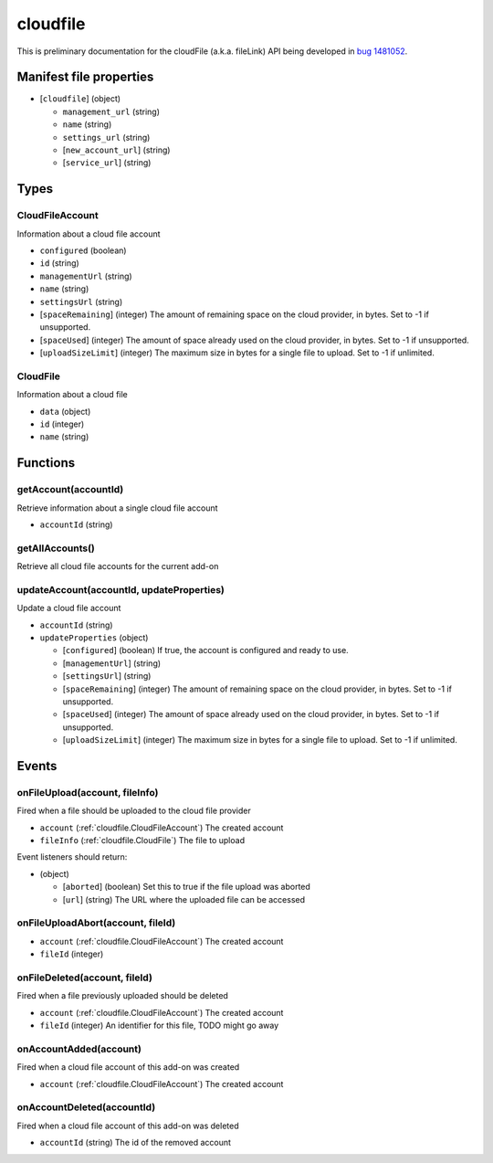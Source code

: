 =========
cloudfile
=========

This is preliminary documentation for the cloudFile (a.k.a. fileLink) API being developed in `bug 1481052`__.

__ https://bugzilla.mozilla.org/show_bug.cgi?id=1481052

Manifest file properties
========================

- [``cloudfile``] (object)

  - ``management_url`` (string)
  - ``name`` (string)
  - ``settings_url`` (string)
  - [``new_account_url``] (string)
  - [``service_url``] (string)

Types
=====

.. _cloudfile.CloudFileAccount:

CloudFileAccount
----------------

Information about a cloud file account

- ``configured`` (boolean)
- ``id`` (string)
- ``managementUrl`` (string)
- ``name`` (string)
- ``settingsUrl`` (string)
- [``spaceRemaining``] (integer) The amount of remaining space on the cloud provider, in bytes. Set to -1 if unsupported.
- [``spaceUsed``] (integer) The amount of space already used on the cloud provider, in bytes. Set to -1 if unsupported.
- [``uploadSizeLimit``] (integer) The maximum size in bytes for a single file to upload. Set to -1 if unlimited.

.. _cloudfile.CloudFile:

CloudFile
---------

Information about a cloud file

- ``data`` (object)
- ``id`` (integer)
- ``name`` (string)

Functions
=========

.. _cloudfile.getAccount:

getAccount(accountId)
---------------------

Retrieve information about a single cloud file account

- ``accountId`` (string)

.. _cloudfile.getAllAccounts:

getAllAccounts()
----------------

Retrieve all cloud file accounts for the current add-on

.. _cloudfile.updateAccount:

updateAccount(accountId, updateProperties)
------------------------------------------

Update a cloud file account

- ``accountId`` (string)
- ``updateProperties`` (object)

  - [``configured``] (boolean) If true, the account is configured and ready to use.
  - [``managementUrl``] (string)
  - [``settingsUrl``] (string)
  - [``spaceRemaining``] (integer) The amount of remaining space on the cloud provider, in bytes. Set to -1 if unsupported.
  - [``spaceUsed``] (integer) The amount of space already used on the cloud provider, in bytes. Set to -1 if unsupported.
  - [``uploadSizeLimit``] (integer) The maximum size in bytes for a single file to upload. Set to -1 if unlimited.

Events
======

.. _cloudfile.onFileUpload:

onFileUpload(account, fileInfo)
-------------------------------

Fired when a file should be uploaded to the cloud file provider

- ``account`` (:ref:`cloudfile.CloudFileAccount`) The created account
- ``fileInfo`` (:ref:`cloudfile.CloudFile`) The file to upload

Event listeners should return:

- (object)

  - [``aborted``] (boolean) Set this to true if the file upload was aborted
  - [``url``] (string) The URL where the uploaded file can be accessed

.. _cloudfile.onFileUploadAbort:

onFileUploadAbort(account, fileId)
----------------------------------

- ``account`` (:ref:`cloudfile.CloudFileAccount`) The created account
- ``fileId`` (integer)

.. _cloudfile.onFileDeleted:

onFileDeleted(account, fileId)
------------------------------

Fired when a file previously uploaded should be deleted

- ``account`` (:ref:`cloudfile.CloudFileAccount`) The created account
- ``fileId`` (integer) An identifier for this file, TODO might go away

.. _cloudfile.onAccountAdded:

onAccountAdded(account)
-----------------------

Fired when a cloud file account of this add-on was created

- ``account`` (:ref:`cloudfile.CloudFileAccount`) The created account

.. _cloudfile.onAccountDeleted:

onAccountDeleted(accountId)
---------------------------

Fired when a cloud file account of this add-on was deleted

- ``accountId`` (string) The id of the removed account
